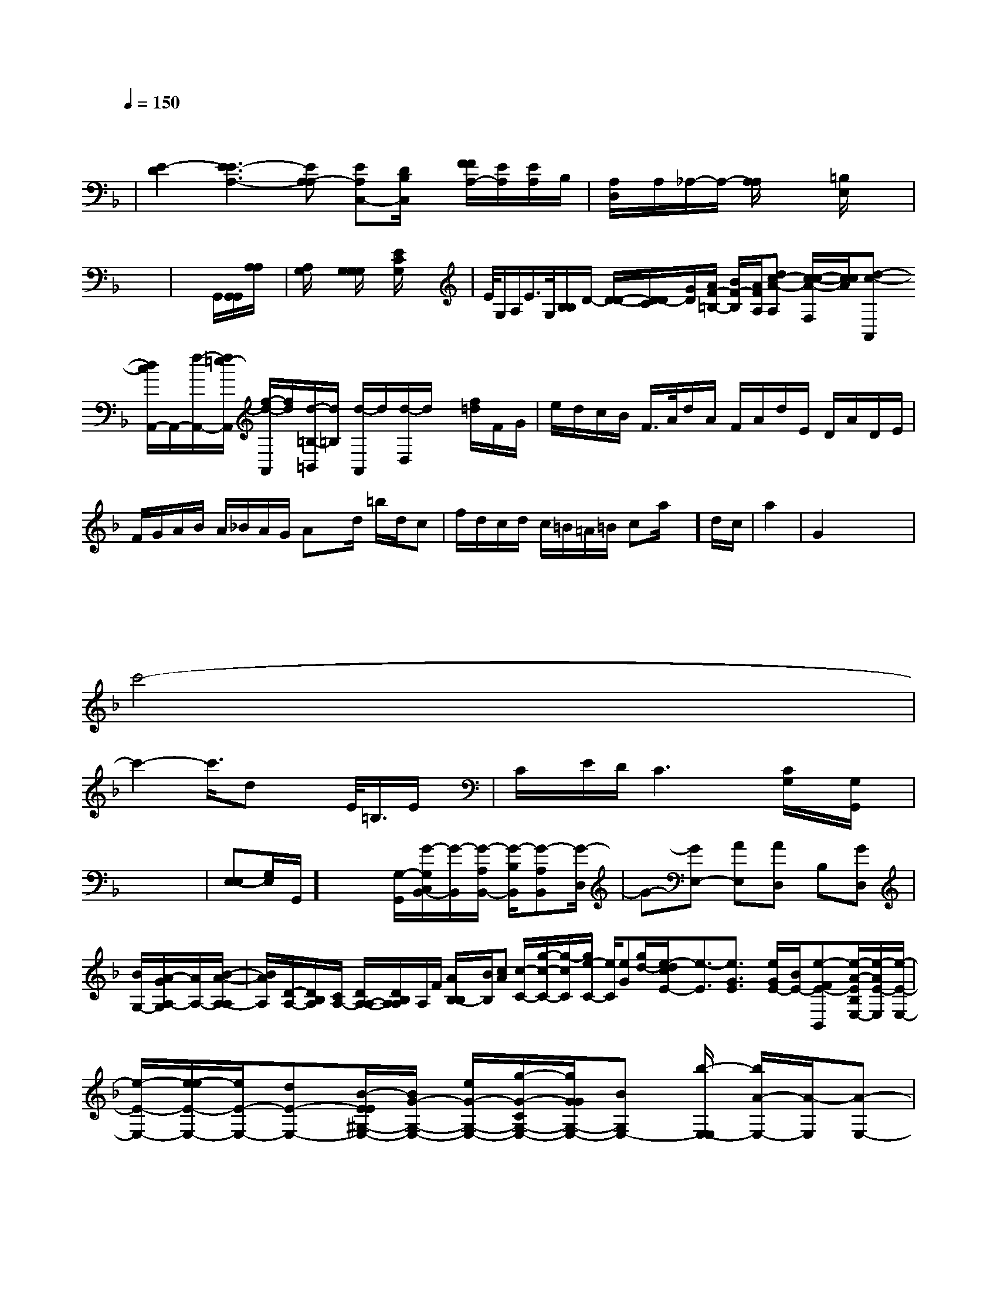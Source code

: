 X: 141
M: 4/4
L: 1/8
Q:1/4=150
K:F % 1 flats
V:1
x6 
| \
[E2-D2] [E3E3-A,3-][EA,-A,] [EA,-C,-][D/2B,/2C,/2]x/2 [F/2F/2A,/2-][E/2A,/2][E/2A,/2-]B,/2| \
[A,'/2-D,/2]A,/2_A,/2-A,/2- [A,/2A,/2]x3/2 [E,/2=B,/2]x3/2|
x8| \
x4 G,,/2[G,,/2G,,/2][A,/2A,/2]x/2| \
[A,/2G,/2]x3/2 [G,/2G,/2G,/2]x3/2 [E/2C/2G,/2]x3/2| \
>E/2G,/2A,/2E/2>G,/2[B,/2B,/2]D/2- [D/2-D/2-][D/2C/2D/2-][G/2D/2][A/2F/2-=B,/2-] [B/2F/2-B,/2-][A/2F/2A,/2][dc-A-A,] [c/2-c/2-A/2-F,/2][c/2c/2A/2][d-c-A,,] [d/2c/2A,,/2-]A,,/2-[f/2-A,,/2-][f/2=e/2-A,,/2] [f/2-d/2-A,,/2][f/2d/2][d/2-=B,/2-=B,,/2][d/2=B,/2] [d/2-A,,/2]d/2[d/2-D,/2]d/2 x/2[f/2-=d/2]F/2G/2| \
e/2d/2c/2B/2 F/2>A/2d/2A/2 F/2A/2d/2E/2 D/2A/2D/2E/2| \
F/2G/2A/2B/2 A/2_B/2A/2G/2 Ax/2d/2 =b/2d/2c| \
f/2d/2c/2d/2 c/2=B/2=A/2=B/2 ca/2x/2]d/2c/2| \
a2| \
G2 x6|
x6 x4x| \
x4
c'4-|
c'2- c'/2>d2x3/2 E/2<=B,/2E/2x/2| \
C/2x/2E/2D/2 C3x- [C/2G,/2]x/2[G,/2G,,/2]x/2|
x6|[E,-E,][G,/2-E,/2]G,,/2]x/2x/2 [G,/2-G,,/2-][G/2-G,/2C,/2B,,/2-][G/2-B,,/2][G/2-A,/2B,,/2-] [G/2-B,/2B,,/2][G-A,B,,][G/2-D,/2]| \
G-[GE,-] [AE,][AD,] B,[GD,]| \
[B/2-G,/2-][G/2A/2-A,/2-G,/2][A/2A,/2-][B/2-A/2-A,/2-A,/2]| \
[B/2A/2A,/2][D/2-A,/2-][D/2B,/2A,/2][C/2A,/2-] [D/2A,/2-A,/2-][D/2A,/2B,/2A,/2]A,/2F/2 [A/2B,/2-B,/2][B/2B,/2][cA] [c/2-C/2-][g/2-c/2-C/2-][g/2-c/2C/2][g/2e/2-C/2-] [e/2C/2][eG][g/2-d/2-][e/2-d/2c/2E/2-][e3/2-E3/2][e3/2G3/2E3/2] x[e/2G/2E/2-][B/2E/2-][e-F-E-B,,-][e/2-A/2-E/2B,/2-E,/2-][e/2-A/2E/2-E,/2][e/2-E/2-E,/2-]|
[e/2-E/2-E,/2-][e/2-e/2E/2-E,/2-][e/2E/2-E,/2-][dE-E,-][B/2-E/2-E/2^G,/2-E,/2-][B/2G/2-G,/2-E,/2-] [e/2G/2-G,/2-E,/2-][g/2-G/2-C/2G,/2-E,/2-][g/2G/2-G/2G,/2-E,/2-][BG,E,-] [b/2-E,/2-E,/2] [b/2A/2-E,/2-][A/2-E,/2][A-E,-]|
[A-E-E,][A3/2-E3/2-D,,3/2-] [c/2-A/2-E/2-D,/2-][c/2A/2-E/2-D/2D,/2-][A/2-E/2-A,/2-D,/2-][A/2-A/2-E/2-D/2-A,/2-A,/2][A/2-E/2-A,/2-][A/2-E/2-D/2] [A-EA,-][A/2F/2-A,/2-][G-F-A,] [G-F-B,][GFB,] [G-E-B,][G3/2-E3/2A,3/2-][G/2-E/2-A,/2-]| \
[G3/2-E3/2-A,3/2-][e/2-A/2-E/2-D/2-A,/2] [e2A2E2-A,2E,2] [e2-E2-B,2]| \
[e2E2] x6|
[^d/2-B,/2-][d/2e/2-B,/2-][e/2B,/2-][^F/2-B,/2-] [B/2E/2-B,/2-][E/2-B,/2-][E/2-B,/][E^G,]| \
[CF,-][CF,] [A,F,][G,E,] [G,F,][G,F,] [G,E,][G,D,]| \
[A,,8A,,,8]|

